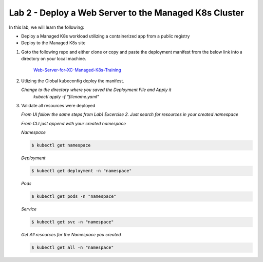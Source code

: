 Lab 2 - Deploy a Web Server to the Managed K8s Cluster
======================================================

In this lab, we will learn the following:

•  Deploy a Managed K8s workload utilizing a containerized app from a public registry

•  Deploy to the Managed K8s site

#. Goto the following repo and either clone or copy and paste the deployment manifest from the below link into a directory on your local machine. 

    `Web-Server-for-XC-Managed-K8s-Training <https://github.com/Nettas/Web-Server-for-XC-Managed-K8s-Training/blob/main/AppStack-GCP/server-deployment/deployment.yaml/>`_

#. Utlizing the Global kubeconfig deploy the manifest.

   *Change to the directory where you saved the Deployment File and Apply it*
      `kubectl apply -f "filename.yaml"`
   
#. Validate all resources were deployed

   *From UI follow the same steps from Lab1 Excercise 2.  Just search for resources in your created namespace*

   *From CLI just append with your created namespace*

   *Namespace*

   .. code-block:: console

      $ kubectl get namespace

   *Deployment*

   .. code-block:: console

      $ kubectl get deployment -n "namespace"

   *Pods*

   .. code-block:: console

      $ kubectl get pods -n "namespace"

   *Service*

   .. code-block:: console

      $ kubectl get svc -n "namespace"

   *Get All resources for the Namespace you created*

   .. code-block:: console

      $ kubectl get all -n "namespace"

